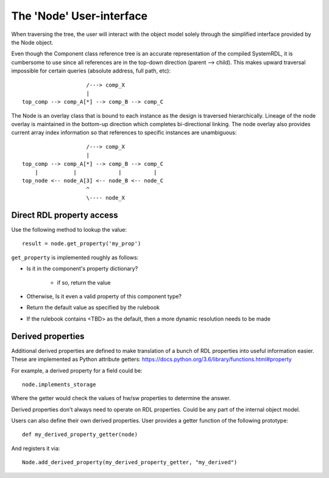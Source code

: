
The 'Node' User-interface
=========================

When traversing the tree, the user will interact with the object model solely
through the simplified interface provided by the Node object.

Even though the Component class reference tree is an accurate representation
of the compiled SystemRDL, it is cumbersome to use since all references are
in the top-down direction (parent --> child). This makes upward traversal
impossible for certain queries (absolute address, full path, etc)::

                        /---> comp_X
                        |
    top_comp --> comp_A[*] --> comp_B --> comp_C

The Node is an overlay class that is bound to each instance as the design
is traversed hierarchically. Lineage of the node overlay is maintained in the
bottom-up direction which completes bi-directional linking.
The node overlay also provides current array index information so that
references to specific instances are unambiguous::

                        /---> comp_X
                        |
    top_comp --> comp_A[*] --> comp_B --> comp_C
        |           |             |          |
    top_node <-- node_A[3] <-- node_B <-- node_C
                        ^
                        \---- node_X


Direct RDL property access
--------------------------

Use the following method to lookup the value::

    result = node.get_property('my_prop')

``get_property`` is implemented roughly as follows:

- Is it in the component's property dictionary?

    - if so, return the value

- Otherwise, Is it even a valid property of this component type?
- Return the default value as specified by the rulebook
- If the rulebook contains <TBD> as the default, then
  a more dynamic resolution needs to be made

Derived properties
------------------

Additional derived properties are defined to make translation of a bunch of RDL
properties into useful information easier.
These are implemented as Python attribute getters:
https://docs.python.org/3.6/library/functions.html#property

For example, a derived property for a field could be::

    node.implements_storage

Where the getter would check the values of hw/sw properties to determine the
answer.

Derived properties don't always need to operate on RDL properties. Could be any
part of the internal object model.

Users can also define their own derived properties.
User provides a getter function of the following prototype::

    def my_derived_property_getter(node)

And registers it via::

    Node.add_derived_property(my_derived_property_getter, "my_derived")
